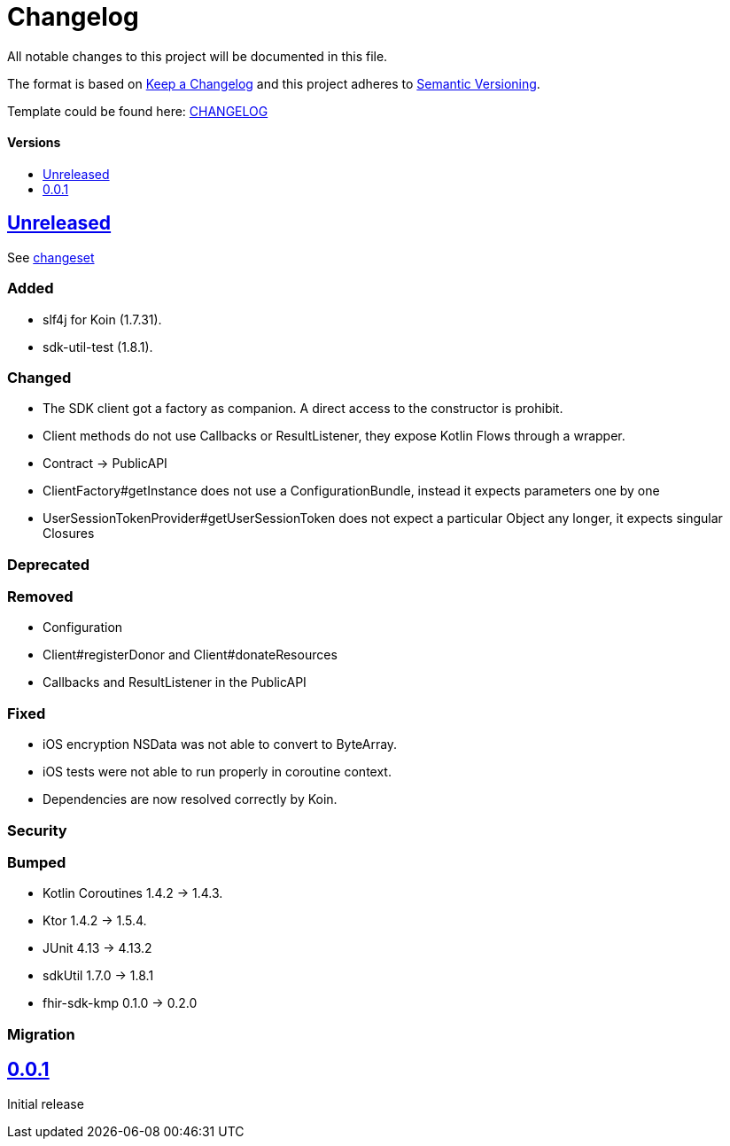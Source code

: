 = Changelog
:doctype: article
:toc: macro
:toclevels: 1
:toc-title:
:icons: font
:imagesdir: assets/images
:link-repository: https://github.com/gesundheitscloud/data-donation-sdk-native
ifdef::env-github[]
:warning-caption: :warning:
:caution-caption: :fire:
:important-caption: :exclamation:
:note-caption: :paperclip:
:tip-caption: :bulb:
endif::[]

All notable changes to this project will be documented in this file.

The format is based on http://keepachangelog.com/en/1.0.0/[Keep a Changelog]
and this project adheres to http://semver.org/spec/v2.0.0.html[Semantic Versioning].

Template could be found here: link:https://github.com/d4l-data4life/hc-readme-template/blob/main/TEMPLATE_CHANGELOG.adoc[CHANGELOG]

[discrete]
==== Versions
toc::[]

== link:{link-repository}/releases/latest[Unreleased]

See link:{link-repository}/compare/v0.0.1...main[changeset]

=== Added

* slf4j for Koin (1.7.31).
* sdk-util-test (1.8.1).

=== Changed

* The SDK client got a factory as companion. A direct access to the constructor is prohibit.
* Client methods do not use Callbacks or ResultListener, they expose Kotlin Flows through a wrapper.
* Contract -> PublicAPI
* ClientFactory#getInstance does not use a ConfigurationBundle, instead it expects parameters one by one
* UserSessionTokenProvider#getUserSessionToken does not expect a particular Object any longer, it expects singular Closures

=== Deprecated

=== Removed

* Configuration
* Client#registerDonor and Client#donateResources
* Callbacks and ResultListener in the PublicAPI

=== Fixed

* iOS encryption NSData was not able to convert to ByteArray.
* iOS tests were not able to run properly in coroutine context.
* Dependencies are now resolved correctly by Koin.

=== Security

=== Bumped

* Kotlin Coroutines 1.4.2 -> 1.4.3.
* Ktor 1.4.2 -> 1.5.4.
* JUnit 4.13 -> 4.13.2
* sdkUtil 1.7.0 -> 1.8.1
* fhir-sdk-kmp 0.1.0 -> 0.2.0

=== Migration

== link:{link-repository}/releases/tag/v0.0.1[0.0.1]

Initial release
